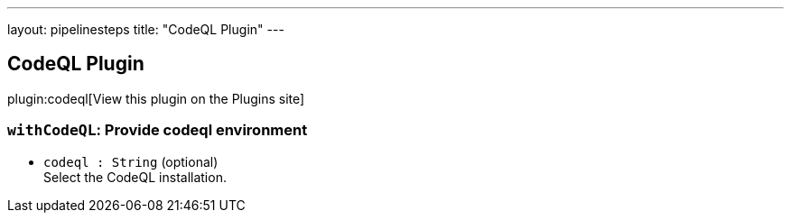 ---
layout: pipelinesteps
title: "CodeQL Plugin"
---

:notitle:
:description:
:author:
:email: jenkinsci-users@googlegroups.com
:sectanchors:
:toc: left
:compat-mode!:

== CodeQL Plugin

plugin:codeql[View this plugin on the Plugins site]

=== `withCodeQL`: Provide codeql environment
++++
<ul><li><code>codeql : String</code> (optional)
<div><div>
 Select the CodeQL installation.
</div></div>

</li>
</ul>


++++

